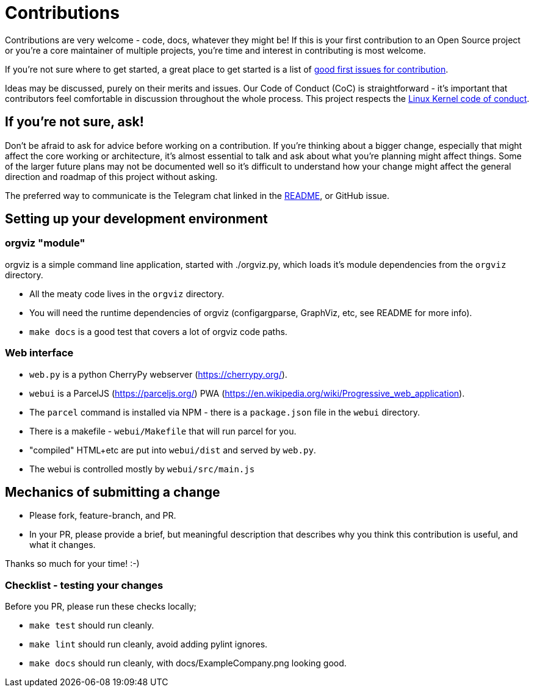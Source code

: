 = Contributions

Contributions are very welcome - code, docs, whatever they might be! If this is
your first contribution to an Open Source project or you're a core maintainer
of multiple projects, you're time and interest in contributing is most welcome.

If you're not sure where to get started, a great place to get started is a list
of link:https://github.com/orgviz/orgviz/issues?q=is%3Aopen+is%3Aissue+label%3A%22good+first+issue%22[good first issues for contribution].

Ideas may be discussed, purely on their merits and issues. Our Code of Conduct
(CoC) is straightforward - it's important that contributors feel comfortable in 
discussion throughout the whole process. This project respects the 
link:https://www.kernel.org/doc/html/latest/process/code-of-conduct.html[Linux Kernel code of conduct]. 

== If you're not sure, ask!

Don't be afraid to ask for advice before working on a
contribution. If you're thinking about a bigger change, especially that might
affect the core working or architecture, it's almost essential to talk and ask
about what you're planning might affect things. Some of the larger future plans may not be
documented well so it's difficult to understand how your change might affect
the general direction and roadmap of this project without asking. 

The preferred way to communicate is the Telegram chat linked in the
link:README[README], or GitHub issue.

== Setting up your development environment 

=== orgviz "module"

orgviz is a simple command line application, started with ./orgviz.py, which
loads it's module dependencies from the `orgviz` directory.

* All the meaty code lives in the `orgviz` directory.
* You will need the runtime dependencies of orgviz (configargparse, GraphViz,
  etc, see README for more info).
* `make docs` is a good test that covers a lot of orgviz code paths. 

=== Web interface

* `web.py` is a python CherryPy webserver (https://cherrypy.org/).
* `webui` is a ParcelJS (https://parceljs.org/) PWA (https://en.wikipedia.org/wiki/Progressive_web_application). 
* The `parcel` command is installed via NPM - there is a `package.json` file in the `webui` directory.
* There is a makefile - `webui/Makefile` that will run parcel for you.
* "compiled" HTML+etc are put into `webui/dist` and served by `web.py`.
* The webui is controlled mostly by `webui/src/main.js`

== Mechanics of submitting a change

* Please fork, feature-branch, and PR. 
* In your PR, please provide a brief, but meaningful description that describes why you think
  this contribution is useful, and what it changes.

Thanks so much for your time! :-) 

=== Checklist - testing your changes

Before you PR, please run these checks locally;

* `make test` should run cleanly.
* `make lint` should run cleanly, avoid adding pylint ignores.
* `make docs` should run cleanly, with docs/ExampleCompany.png looking good.
